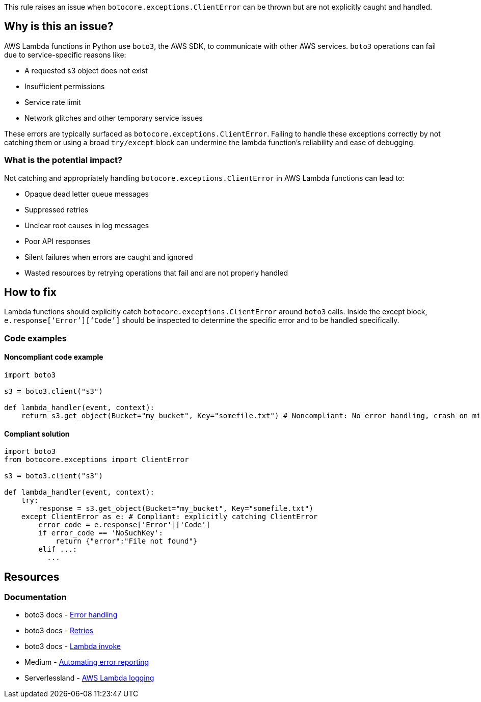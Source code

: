 This rule raises an issue when `botocore.exceptions.ClientError` can be thrown but are not explicitly caught and handled.

== Why is this an issue?

AWS Lambda functions in Python use `boto3`, the AWS SDK, to communicate with other AWS services. `boto3` operations can fail due to service-specific reasons like:

- A requested s3 object does not exist
- Insufficient permissions
- Service rate limit
- Network glitches and other temporary service issues

These errors are typically surfaced as `botocore.exceptions.ClientError`. Failing to handle these exceptions correctly by not catching them or using a broad `try/except` block can undermine the lambda function's reliability and ease of debugging.

=== What is the potential impact?

Not catching and appropriately handling `botocore.exceptions.ClientError` in AWS Lambda functions can lead to:

- Opaque dead letter queue messages
- Suppressed retries
- Unclear root causes in log messages
- Poor API responses
- Silent failures when errors are caught and ignored
- Wasted resources by retrying operations that fail and are not properly handled

== How to fix

Lambda functions should explicitly catch `botocore.exceptions.ClientError` around `boto3` calls. 
Inside the except block, `e.response[‘Error’][‘Code’]` should be inspected to determine the specific error and to be handled specifically.

=== Code examples

==== Noncompliant code example

[source,python,diff-id=1,diff-type=noncompliant]
----
import boto3

s3 = boto3.client("s3")

def lambda_handler(event, context):
    return s3.get_object(Bucket="my_bucket", Key="somefile.txt") # Noncompliant: No error handling, crash on missing file or permissions error
----

==== Compliant solution

[source,python,diff-id=1,diff-type=compliant]
----
import boto3
from botocore.exceptions import ClientError

s3 = boto3.client("s3")

def lambda_handler(event, context):
    try:
        response = s3.get_object(Bucket="my_bucket", Key="somefile.txt")
    except ClientError as e: # Compliant: explicitly catching ClientError
        error_code = e.response['Error']['Code']
        if error_code == 'NoSuchKey':
            return {"error":"File not found"}
        elif ...: 
          ...
----

== Resources

=== Documentation
* boto3 docs - https://boto3.amazonaws.com/v1/documentation/api/latest/guide/error-handling.html[Error handling]
* boto3 docs - https://boto3.amazonaws.com/v1/documentation/api/latest/guide/retries.html[Retries]
* boto3 docs - https://boto3.amazonaws.com/v1/documentation/api/latest/reference/services/lambda/client/invoke.html[Lambda invoke]
* Medium - https://medium.com/@python-javascript-php-html-css/automating-error-reporting-and-lambda-execution-in-aws-fab0aed3cbf0[Automating error reporting]
* Serverlessland - https://serverlessland.com/content/service/lambda/guides/aws-lambda-fundamentals/aws-lambda-logging[AWS Lambda logging]

ifdef::env-github,rspecator-view[]

== Implementation Specification

(visible only on this page)

=== Message

Explicitly catch `botocore.exceptions.boto3` exceptions

=== Highlighting

* Primary location: the location where `botocore.exceptions.boto3` can be thrown
* Secondary location: the generic try/except block if `botocore.exceptions.boto3` can be thrown inside the block, but is not specifically caught

endif::env-github,rspecator-view[]
